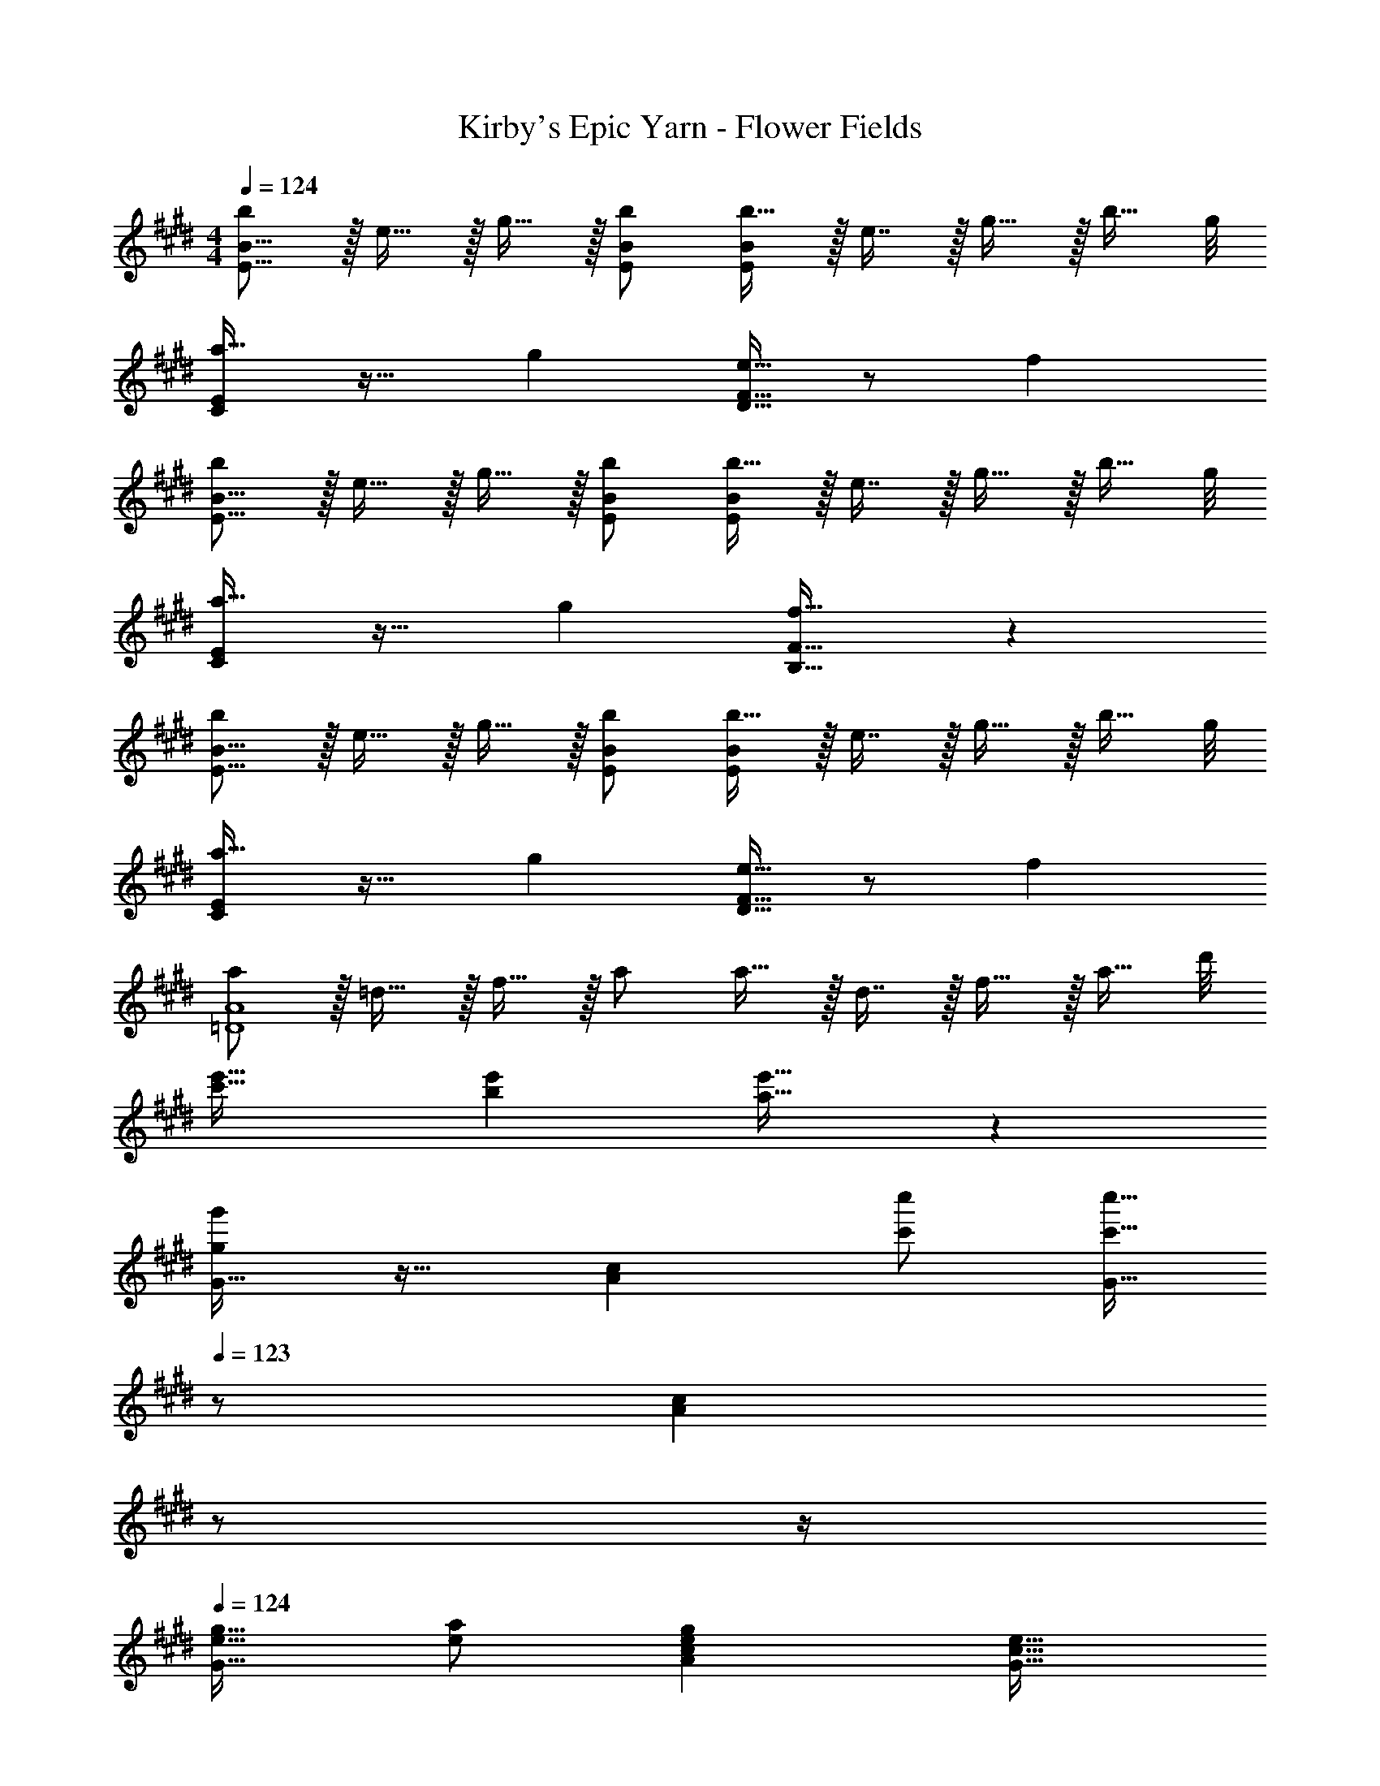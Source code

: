 X: 1
T: Kirby's Epic Yarn - Flower Fields
Z: ABC Generated by Starbound Composer
L: 1/4
M: 4/4
Q: 1/4=124
K: E
[b/E9/16B9/16] z/32 e15/32 z/32 g15/32 z/32 [b/E/B/] [b15/32E83/160B83/160] z/32 e7/16 z/32 g15/32 z/32 [z3/8b15/32] g/8 
[C/E/a33/32] z17/32 g [D15/32F15/32e31/32] z/ f 
[b/E9/16B9/16] z/32 e15/32 z/32 g15/32 z/32 [b/E/B/] [b15/32E83/160B83/160] z/32 e7/16 z/32 g15/32 z/32 [z3/8b15/32] g/8 
[C/E/a33/32] z17/32 g [f31/32B,31/32F31/32] z 
[b/E9/16B9/16] z/32 e15/32 z/32 g15/32 z/32 [b/E/B/] [b15/32E83/160B83/160] z/32 e7/16 z/32 g15/32 z/32 [z3/8b15/32] g/8 
[C/E/a33/32] z17/32 g [D15/32F15/32e31/32] z/ f 
[a/=D4A4] z/32 =d15/32 z/32 f15/32 z/32 a/ a15/32 z/32 d7/16 z/32 f15/32 z/32 [z3/8a15/32] d'/8 
[c'33/32e'33/32] [be'] [a31/32e'31/32] z 
[g/g'/G33/32] z17/32 [z/Ac] [c'/c''/] [c'15/32c''15/32G31/32] 
Q: 1/4=123
z/ [z/4Ac] 
Q: 1/4=122
z/ 
Q: 1/4=121
z/4 
Q: 1/4=124
[e17/32g17/32G33/32] [e/a/] [egAc] [z7/32c31/32e31/32G31/32] 
Q: 1/4=123
z/ 
Q: 1/4=122
z/4 
Q: 1/4=121
[z/Ac] 
Q: 1/4=120
z/ 
[z/4f/f'/F33/32] 
Q: 1/4=124
z25/32 [z/GB] [b/b'/] [b15/32b'15/32F31/32] z/ [GB] 
[B17/32^d17/32F33/32] [B/e/] [BdG] [G31/32B31/32F31/32] [GB] 
[g/g'/G33/32] z17/32 [z/Ac] [c'/c''/] [c'15/32c''15/32G31/32] 
Q: 1/4=123
z/ [z/4Ac] 
Q: 1/4=122
z/ 
Q: 1/4=121
z/4 
Q: 1/4=124
[e17/32g17/32G33/32] [e/a/] [egAc] [z7/32c31/32e31/32G31/32] 
Q: 1/4=123
z/ 
Q: 1/4=122
z/4 
Q: 1/4=121
[z/Ac] 
Q: 1/4=120
z/ 
[z/4f/f'/F33/32] 
Q: 1/4=124
z25/32 [z/GB] [b/b'/] [b15/32b'15/32F31/32] z/ [GB] 
[b17/32d'17/32F33/32] [b/e'/] [bd'GB] [g31/32b31/32F31/32] [GB] 
[c/A,4] z/32 e15/32 z/32 ^^f15/32 z/32 b/ b31/32 f 
[=d/^A,4] z/32 ^e15/32 z/32 g15/32 z/32 ^b/ b31/32 g 
[=b33/32B,33/32F33/32] z27/32 A/8 [z7/8B] a/8 b 
[^f65/32^D65/32B65/32] [z7/32G31/32] 
Q: 1/4=123
z/ 
Q: 1/4=122
z/4 
Q: 1/4=121
[z/A] 
Q: 1/4=120
z/ 
[z/4E,33/32G65/32B65/32] 
Q: 1/4=124
z25/32 [G,B,] [=A,31/32c63/32=e63/32] [CE] 
[G,33/32F65/32G65/32B65/32] [B,D] [C,31/32B47/32^d47/32] [z/E,G,] e15/32 z/32 
[=D,33/32c4] A, [z7/32F,31/32] 
Q: 1/4=123
z/ 
Q: 1/4=122
z/4 
Q: 1/4=121
[z/C] 
Q: 1/4=120
z/ 
[z/4B,33/32F65/32B65/32] 
Q: 1/4=124
z25/32 D [C31/32A63/32c63/32] E 
[E,33/32G65/32B65/32] [G,B,] [A,31/32c63/32e63/32] [CE] 
[G,33/32F65/32G65/32B65/32] [B,D] [C,31/32B47/32d47/32] [z/E,G,] B15/32 z/32 
[D,33/32f4] A, [z15/32F,31/32] 
Q: 1/4=123
z/ [z/4C] 
Q: 1/4=122
z/ 
Q: 1/4=121
z/4 
Q: 1/4=124
[a33/32a'33/32B,4] [gg'] [z15/32f31/32f'31/32] 
Q: 1/4=123
z/ [z/4dd'] 
Q: 1/4=122
z/ 
Q: 1/4=121
z/4 
K: G
K: G
[C3/7g/] z23/224 f15/32 z/32 [G37/96e15/32] z11/96 f15/32 z/32 [C3/8g63/32] z19/32 G2/5 z3/5 
C3/7 z135/224 [c37/96e37/96G37/96] z59/96 [e3/8g3/8C3/8] z19/32 [c2/5e2/5G2/5] z3/5 
[C3/7g/] z23/224 f15/32 z/32 [G37/96e15/32] z11/96 f15/32 z/32 [C3/8g63/32] z19/32 G2/5 z3/5 
C3/7 z135/224 [c37/96e37/96G37/96] z59/96 [e3/8g3/8C3/8] z19/32 [c2/5e2/5G2/5] z3/5 
K: A
[=D3/7a/] z23/224 g15/32 z/32 [A37/96f15/32] z11/96 g15/32 z/32 [D3/8a63/32] z19/32 A2/5 z3/5 
D3/7 z135/224 [=d37/96f37/96A37/96] z59/96 [f3/8a3/8D3/8] z19/32 [d2/5f2/5A2/5] z3/5 
[D3/7a/] z23/224 g15/32 z/32 [A37/96f15/32] z11/96 g15/32 z/32 [D3/8a63/32] z19/32 A2/5 z3/5 
D3/7 z135/224 [c37/96g37/96A37/96] z59/96 [d3/8f3/8F3/8] z19/32 [g2/5c'2/5c2/5] z3/5 
K: E
[C,/f3b3] z/32 B,,15/32 z/32 C,15/32 z/32 ^D,15/32 z/32 E,31/32 z 
[F,/B3f3] z/32 ^E,15/32 z/32 F,15/32 z/32 G,15/32 z/32 ^A,31/32 z 
[A4c4B,4] 
[B,,65/32A4^d4] [z15/32G,31/32] 
Q: 1/4=123
z/ [z/4=A,] 
Q: 1/4=122
z/ 
Q: 1/4=121
z/4 
Q: 1/4=124
[=E,33/32G65/32B65/32] [G,B,] [A,31/32c63/32e63/32] [CE] 
[G,33/32F65/32G65/32B65/32] [B,^D] [C,31/32B47/32d47/32] [z/E,G,] e15/32 z/32 
[=D,33/32c4] A, [z7/32F,31/32] 
Q: 1/4=123
z/ 
Q: 1/4=122
z/4 
Q: 1/4=121
[z/C] 
Q: 1/4=120
z/ 
[z/4B,33/32F65/32B65/32] 
Q: 1/4=124
z25/32 D [C31/32A63/32c63/32] E 
[E,33/32G65/32B65/32] [G,B,] [A,31/32c63/32e63/32] [CE] 
[G,33/32F65/32G65/32B65/32] [B,D] [C,31/32B47/32d47/32] [z/E,G,] B15/32 z/32 
[D,33/32f4] A, [z15/32F,31/32] 
Q: 1/4=123
z/ [z/4C] 
Q: 1/4=122
z/ 
Q: 1/4=121
z/4 
Q: 1/4=124
[a33/32a'33/32B,4] [gg'] [z7/32f31/32f'31/32] 
Q: 1/4=123
z/ 
Q: 1/4=122
z/4 
Q: 1/4=121
[z/dd'] 
Q: 1/4=120
z/ 
[z/4e'3/7E,3/7] 
Q: 1/4=124
z25/32 [G37/96B37/96] z59/96 A,3/8 z19/32 [c2/5e2/5] z3/5 
G,3/7 z135/224 [c37/96e37/96] z59/96 F,3/8 z19/32 [B2/5d2/5] z3/5 
E,3/7 z135/224 [G37/96B37/96] z59/96 A,3/8 z19/32 [c2/5e2/5] z3/5 
G,3/7 z135/224 [c37/96e37/96] z59/96 F,3/8 z19/32 [B2/5d2/5] z3/5 
[b/E9/16B9/16] z/32 e15/32 z/32 g15/32 z/32 [b/E/B/] [b15/32E83/160B83/160] z/32 e7/16 z/32 g15/32 z/32 [z3/8b15/32] g/8 
[C/E/a33/32] z17/32 g [D15/32F15/32e31/32] z/ f 
[b/E9/16B9/16] z/32 e15/32 z/32 g15/32 z/32 [b/E/B/] [b15/32E83/160B83/160] z/32 e7/16 z/32 g15/32 z/32 [z3/8b15/32] g/8 
[C/E/a33/32] z17/32 g [f31/32B,31/32F31/32] z 
[b/E9/16B9/16] z/32 e15/32 z/32 g15/32 z/32 [b/E/B/] [b15/32E83/160B83/160] z/32 e7/16 z/32 g15/32 z/32 [z3/8b15/32] g/8 
[C/E/a33/32] z17/32 g [D15/32F15/32e31/32] z/ f 
[a/=D4A4] z/32 =d15/32 z/32 f15/32 z/32 a/ a15/32 z/32 d7/16 z/32 f15/32 z/32 [z3/8a15/32] d'/8 
[c'33/32e'33/32] [be'] [a31/32e'31/32] z 
[g/g'/G33/32] z17/32 [z/Ac] [c'/c''/] [c'15/32c''15/32G31/32] 
Q: 1/4=123
z/ [z/4Ac] 
Q: 1/4=122
z/ 
Q: 1/4=121
z/4 
Q: 1/4=124
[e17/32g17/32G33/32] [e/a/] [egAc] [z7/32c31/32e31/32G31/32] 
Q: 1/4=123
z/ 
Q: 1/4=122
z/4 
Q: 1/4=121
[z/Ac] 
Q: 1/4=120
z/ 
[z/4f/f'/F33/32] 
Q: 1/4=124
z25/32 [z/GB] [b/b'/] [b15/32b'15/32F31/32] z/ [GB] 
[B17/32^d17/32F33/32] [B/e/] [BdG] [G31/32B31/32F31/32] [GB] 
[g/g'/G33/32] z17/32 [z/Ac] [c'/c''/] [c'15/32c''15/32G31/32] 
Q: 1/4=123
z/ [z/4Ac] 
Q: 1/4=122
z/ 
Q: 1/4=121
z/4 
Q: 1/4=124
[e17/32g17/32G33/32] [e/a/] [egAc] [z7/32c31/32e31/32G31/32] 
Q: 1/4=123
z/ 
Q: 1/4=122
z/4 
Q: 1/4=121
[z/Ac] 
Q: 1/4=120
z/ 
[z/4f/f'/F33/32] 
Q: 1/4=124
z25/32 [z/GB] [b/b'/] [b15/32b'15/32F31/32] z/ [GB] 
[b17/32d'17/32F33/32] [b/e'/] [bd'GB] [g31/32b31/32F31/32] [GB] 
[c/A,4] z/32 e15/32 z/32 ^^f15/32 z/32 b/ b31/32 f 
[=d/^A,4] z/32 ^e15/32 z/32 g15/32 z/32 ^b/ b31/32 g 
[=b33/32B,33/32F33/32] z27/32 A/8 [z7/8B] a/8 b 
[^f65/32^D65/32B65/32] [z7/32G31/32] 
Q: 1/4=123
z/ 
Q: 1/4=122
z/4 
Q: 1/4=121
[z/A] 
Q: 1/4=120
z/ 
[z/4E,33/32G65/32B65/32] 
Q: 1/4=124
z25/32 [G,B,] [=A,31/32c63/32=e63/32] [CE] 
[G,33/32F65/32G65/32B65/32] [B,D] [C,31/32B47/32^d47/32] [z/E,G,] e15/32 z/32 
[D,33/32c4] A, [z7/32F,31/32] 
Q: 1/4=123
z/ 
Q: 1/4=122
z/4 
Q: 1/4=121
[z/C] 
Q: 1/4=120
z/ 
[z/4B,33/32F65/32B65/32] 
Q: 1/4=124
z25/32 D [C31/32A63/32c63/32] E 
[E,33/32G65/32B65/32] [G,B,] [A,31/32c63/32e63/32] [CE] 
[G,33/32F65/32G65/32B65/32] [B,D] [C,31/32B47/32d47/32] [z/E,G,] B15/32 z/32 
[D,33/32f4] A, [z15/32F,31/32] 
Q: 1/4=123
z/ [z/4C] 
Q: 1/4=122
z/ 
Q: 1/4=121
z/4 
Q: 1/4=124
[a33/32a'33/32B,4] [gg'] [z15/32f31/32f'31/32] 
Q: 1/4=123
z/ [z/4dd'] 
Q: 1/4=122
z/ 
Q: 1/4=121
z/4 
K: G
K: G
[C3/7g/] z23/224 f15/32 z/32 [G37/96e15/32] z11/96 f15/32 z/32 [C3/8g63/32] z19/32 G2/5 z3/5 
C3/7 z135/224 [c37/96e37/96G37/96] z59/96 [e3/8g3/8C3/8] z19/32 [c2/5e2/5G2/5] z3/5 
[C3/7g/] z23/224 f15/32 z/32 [G37/96e15/32] z11/96 f15/32 z/32 [C3/8g63/32] z19/32 G2/5 z3/5 
C3/7 z135/224 [c37/96e37/96G37/96] z59/96 [e3/8g3/8C3/8] z19/32 [c2/5e2/5G2/5] z3/5 
K: A
[=D3/7a/] z23/224 g15/32 z/32 [A37/96f15/32] z11/96 g15/32 z/32 [D3/8a63/32] z19/32 A2/5 z3/5 
D3/7 z135/224 [=d37/96f37/96A37/96] z59/96 [f3/8a3/8D3/8] z19/32 [d2/5f2/5A2/5] z3/5 
[D3/7a/] z23/224 g15/32 z/32 [A37/96f15/32] z11/96 g15/32 z/32 [D3/8a63/32] z19/32 A2/5 z3/5 
D3/7 z135/224 [c37/96g37/96A37/96] z59/96 [d3/8f3/8F3/8] z19/32 [g2/5c'2/5c2/5] z3/5 
K: E
[C,/f3b3] z/32 B,,15/32 z/32 C,15/32 z/32 ^D,15/32 z/32 E,31/32 z 
[F,/B3f3] z/32 ^E,15/32 z/32 F,15/32 z/32 G,15/32 z/32 ^A,31/32 z 
[A4c4B,4] 
[B,,65/32A4^d4] [z15/32G,31/32] 
Q: 1/4=123
z/ [z/4=A,] 
Q: 1/4=122
z/ 
Q: 1/4=121
z/4 
Q: 1/4=124
[=E,33/32G65/32B65/32] [G,B,] [A,31/32c63/32e63/32] [CE] 
[G,33/32F65/32G65/32B65/32] [B,^D] [C,31/32B47/32d47/32] [z/E,G,] e15/32 z/32 
[=D,33/32c4] A, [z7/32F,31/32] 
Q: 1/4=123
z/ 
Q: 1/4=122
z/4 
Q: 1/4=121
[z/C] 
Q: 1/4=120
z/ 
[z/4B,33/32F65/32B65/32] 
Q: 1/4=124
z25/32 D [C31/32A63/32c63/32] E 
[E,33/32G65/32B65/32] [G,B,] [A,31/32c63/32e63/32] [CE] 
[G,33/32F65/32G65/32B65/32] [B,D] [C,31/32B47/32d47/32] [z/E,G,] B15/32 z/32 
[D,33/32f4] A, [z15/32F,31/32] 
Q: 1/4=123
z/ [z/4C] 
Q: 1/4=122
z/ 
Q: 1/4=121
z/4 
Q: 1/4=124
[a33/32a'33/32B,4] [gg'] [z7/32f31/32f'31/32] 
Q: 1/4=123
z/ 
Q: 1/4=122
z/4 
Q: 1/4=121
[z/dd'] 
Q: 1/4=120
z/ 
[z/4e'3/7E,3/7] 
Q: 1/4=124
z25/32 [G37/96B37/96] z59/96 A,3/8 z19/32 [c2/5e2/5] z3/5 
G,3/7 z135/224 [c37/96e37/96] z59/96 F,3/8 z19/32 [B2/5d2/5] z3/5 
E,3/7 z135/224 [G37/96B37/96] z59/96 A,3/8 z19/32 [c2/5e2/5] z3/5 
G,3/7 z135/224 [c37/96e37/96] z59/96 F,3/8 z19/32 [B2/5d2/5] 
